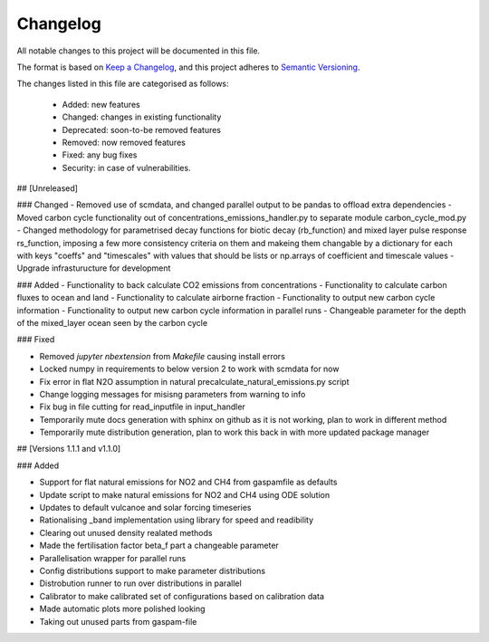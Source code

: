 Changelog
=========

All notable changes to this project will be documented in this file.

The format is based on `Keep a Changelog <https://keepachangelog.com/en/1.0.0/>`_, and this project adheres to `Semantic Versioning <https://semver.org/spec/v2.0.0.html>`_.

The changes listed in this file are categorised as follows:

    - Added: new features
    - Changed: changes in existing functionality
    - Deprecated: soon-to-be removed features
    - Removed: now removed features
    - Fixed: any bug fixes
    - Security: in case of vulnerabilities.

## [Unreleased]

### Changed
- Removed use of scmdata, and changed parallel output to be pandas to offload extra dependencies
- Moved carbon cycle functionality out of concentrations_emissions_handler.py to separate module carbon_cycle_mod.py
- Changed methodology for parametrised decay functions for biotic decay (rb_function) and mixed layer pulse response rs_function, imposing a few more consistency criteria on them and makeing them changable by a dictionary for each with keys "coeffs" and "timescales" with values that should be lists or np.arrays of coefficient and timescale values 
- Upgrade infrasturucture for development

### Added 
- Functionality to back calculate CO2 emissions from concentrations
- Functionality to calculate carbon fluxes to ocean and land
- Functionality to calculate airborne fraction
- Functionality to output new carbon cycle information
- Functionality to output new carbon cycle information in parallel runs
- Changeable parameter for the depth of the mixed_layer ocean seen by the carbon cycle


### Fixed

- Removed `jupyter nbextension` from `Makefile` causing install errors
- Locked numpy in requirements to below version 2 to work with scmdata for now
- Fix error in flat N2O assumption in natural precalculate_natural_emissions.py script
- Change logging messages for misisng parameters from warning to info
- Fix bug in file cutting for read_inputfile in input_handler
- Temporarily mute docs generation with sphinx on github as it is not working, plan to work in different method
- Temporarily mute distribution generation, plan to work this back in with more updated package manager

## [Versions 1.1.1 and v1.1.0]
  
### Added


- Support for flat natural emissions for NO2 and CH4 from gaspamfile as defaults
- Update script to make natural emissions for NO2 and CH4 using ODE solution
- Updates to default vulcanoe and solar forcing timeseries
- Rationalising _band implementation using library for speed and readibility
- Clearing out unused density realated methods
- Made the fertilisation factor beta_f part a changeable parameter
- Parallelisation wrapper for parallel runs
- Config distributions support to make parameter distributions
- Distrobution runner to run over distributions in parallel
- Calibrator to make calibrated set of configurations based on calibration data
- Made automatic plots more polished looking
- Taking out unused parts from gaspam-file